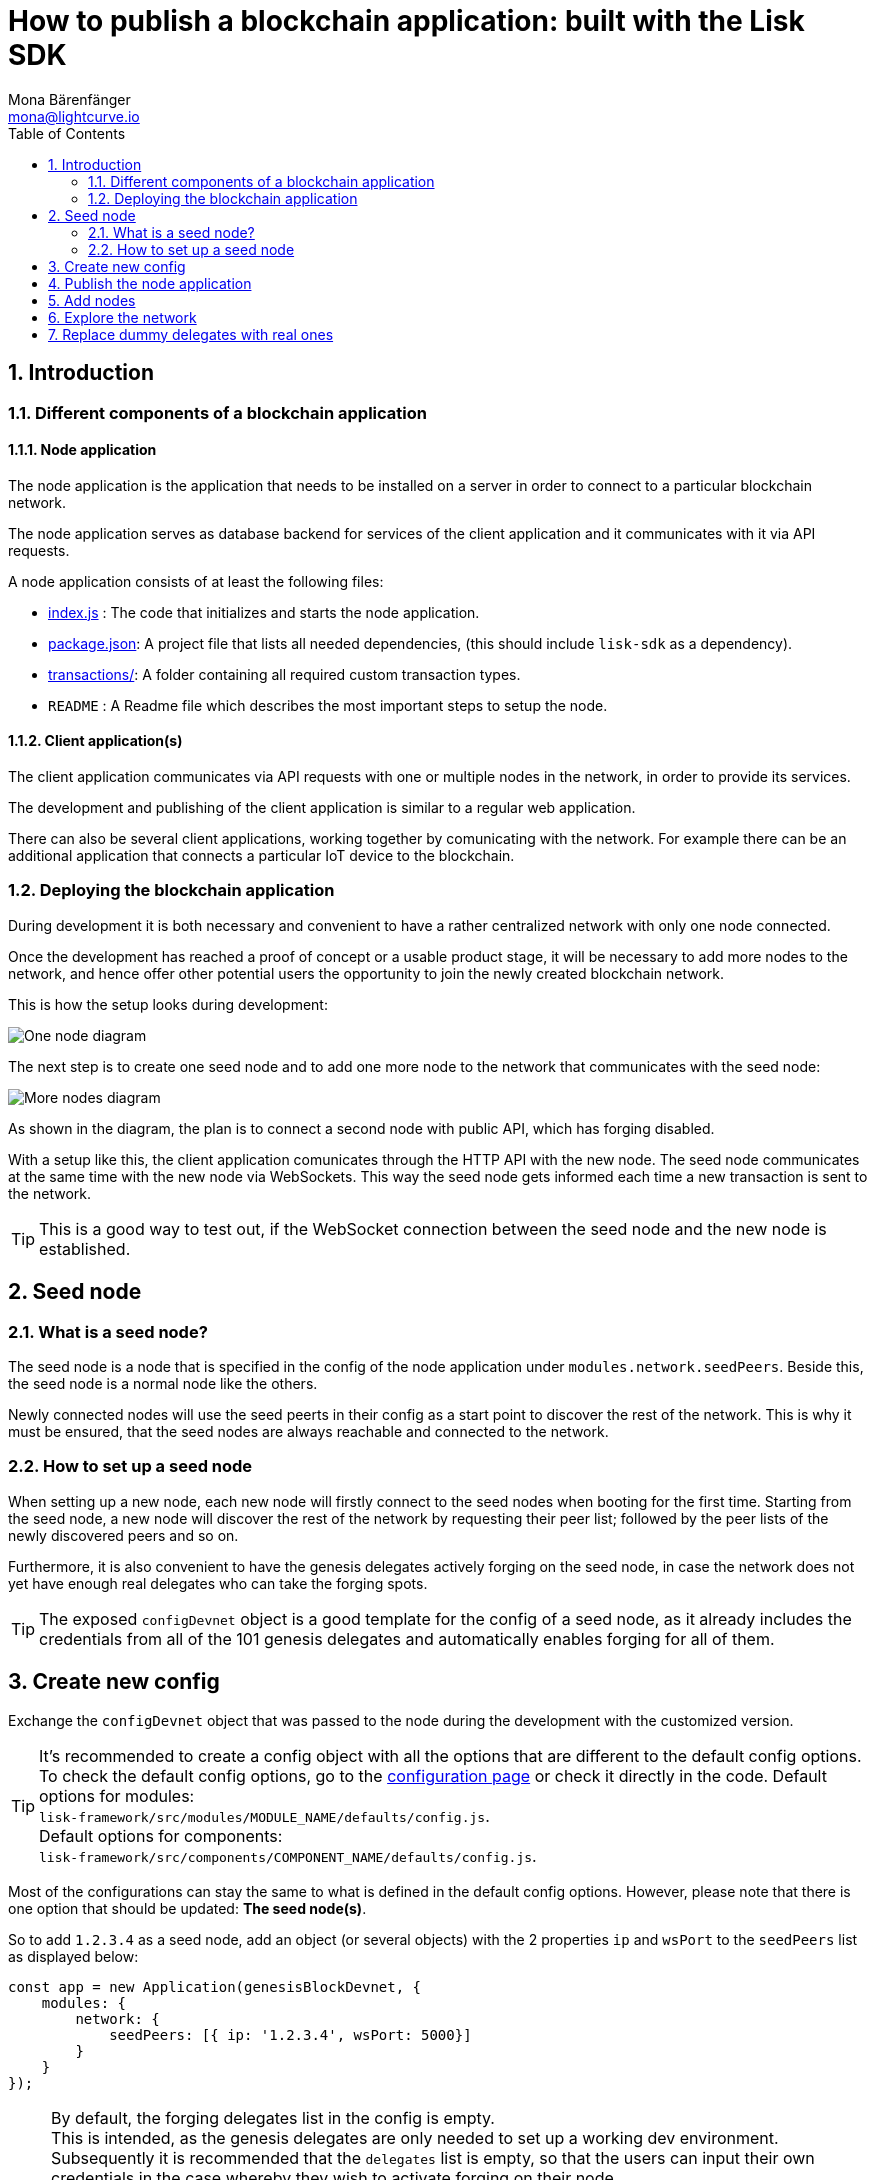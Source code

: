 = How to publish a blockchain application: built with the Lisk SDK
Mona Bärenfänger <mona@lightcurve.io>
:description:
:sectnums:
:toc:
:imagesdir: ../assets/images
:v_core: master
:experimental:

== Introduction

=== Different components of a blockchain application

==== Node application

The node application is the application that needs to be installed on a server in order to connect to a particular blockchain network.

The node application serves as database backend for services of the client application and it communicates with it via API requests.

A node application consists of at least the following files:

* https://github.com/LiskHQ/lisk-sdk-examples/blob/development/invoice/index.js[index.js] :  The code that initializes and starts the node application.
* https://github.com/LiskHQ/lisk-sdk-examples/blob/development/invoice/package.json[package.json]: A project file that lists all needed dependencies, (this should include `lisk-sdk` as a dependency).
* https://github.com/LiskHQ/lisk-sdk-examples/tree/development/invoice/transactions[transactions/]: A folder containing all required custom transaction types.
* `README` : A Readme file which describes the most important steps to setup the node.

==== Client application(s)

The client application communicates via API requests with one or multiple nodes in the network, in order to provide its services.

The development and publishing of the client application is similar to a regular web application.

There can also be several client applications, working together by comunicating with the network.
For example there can be an additional application that connects a particular IoT device to the blockchain.

=== Deploying the blockchain application

During development it is both necessary and convenient to have a rather centralized network with only one node connected.

Once the development has reached a proof of concept or a usable product stage, it will be necessary to add more nodes to the network, and hence offer other potential users the opportunity to join the newly created blockchain network.

This is how the setup looks during development:

image:1-node.png[One node diagram]

The next step is to create one seed node and to add one more node to the network that communicates with the seed node:

image:2-nodes.png[More nodes diagram]

As shown in the diagram, the plan is to connect a second node with public API, which has forging disabled.

With a setup like this, the client application comunicates through the HTTP API with the new node.
The seed node communicates at the same time with the new node via WebSockets.
This way the seed node gets informed each time a new transaction is sent to the network.

TIP: This is a good way to test out, if the WebSocket connection between the seed node and the new node is established.

== Seed node

=== What is a seed node?

The seed node is a node that is specified in the config of the node application under `modules.network.seedPeers`.
Beside this, the seed node is a normal node like the others.

Newly connected nodes will use the seed peerts in their config as a start point to discover the rest of the network.
This is why it must be ensured, that the seed nodes are always reachable and connected to the network.

=== How to set up a seed node

When setting up a new node, each new node will firstly connect to the seed nodes when booting for the first time.
Starting from the seed node, a new node will discover the rest of the network by requesting their peer list; followed by the peer lists of the newly discovered peers and so on.


Furthermore, it is also convenient to have the genesis delegates actively forging on the seed node, in case the network does not yet have enough real delegates who can take the forging spots.

TIP: The exposed `configDevnet` object is a good template for the config of a seed node, as it already includes the credentials from all of the 101 genesis delegates and automatically enables forging for all of them.

== Create new config

Exchange the `configDevnet` object that was passed to the node during the development with the customized version.

[TIP]
====
It's recommended to create a config object with all the options that are different to the default config options.
To check the default config options, go to the xref:configuration.adoc[configuration page] or check it directly in the code.
Default options for modules: +
`lisk-framework/src/modules/MODULE_NAME/defaults/config.js`. +
Default options for components: +
`lisk-framework/src/components/COMPONENT_NAME/defaults/config.js`.
====

Most of the configurations can stay the same to what is defined in the default config options.
However, please note that there is one option that should be updated: **The seed node(s)**.

So to add `1.2.3.4` as a seed node, add an object (or several objects) with the 2 properties `ip` and `wsPort` to the `seedPeers` list as displayed below:

[source,js]
----
const app = new Application(genesisBlockDevnet, {
    modules: {
        network: {
            seedPeers: [{ ip: '1.2.3.4', wsPort: 5000}]
        }
    }
});
----

[NOTE]
====
By default, the forging delegates list in the config is empty. +
This is intended, as the genesis delegates are only needed to set up a working dev environment.
Subsequently it is recommended that the `delegates` list is empty, so that the users can input their own credentials in the case whereby they wish to activate forging on their node.

For example, for a proof of concept, in order to provide the already activated forging delegates inside the config; please use the devnet genesis delegates in https://github.com/LiskHQ/lisk-sdk/blob/development/sdk/src/samples/config_devnet.json[configDevnet] or create your own genesis delegates and add them to the config.
====

== Publish the node application

Add the code for the customized `node` application (including the custom transaction types), to a public code repository.
For example, on  https://github.com/[Github] or https://about.gitlab.com/[Gitlab].

This provides everyone the opportunity to download the application and deploy it on a server in order to connect with the network.

== Add nodes

Add a second node to the network.

This new node will not have any forging activated, it is only required to talk via the API with the `client` app, and over the websocket connection to the seed node.
Therefore, at present the seed node is the only node at this point that can forge new blocks.
This is due to the fact that all the genesis delegates are actively forging on it.

TIP: How to replace the genesis delegates with real delegates is covered in the next section <<replace-delegates, Replace dummy delegates with real ones>>.

To set up the node, install the node application on a new server.
Just follow the instructions of the README, that was created in the step before.

IMPORTANT: Do not forget to open the corresponding xref:configuration.adoc#_ports[ports] for HTTP and WS communication!

Once a new node is set up, update the API endpoint in the https://github.com/LiskHQ/lisk-sdk-examples/blob/development/transport/client/app.js#L14[client] app, to target the new node:

.Snippet of client/app.js
[source,js]
----
// Constants
const API_BASEURL = 'http://134.209.234.204:4000'; <1>
----

<1> Add the correct IP and port here to the newly added node.

If the client app has the API endpoint of the new node, it will receive transactions from the client.
The transactions will be visible in the logs (if log level is at least `info`).

.Logs of newly added node
image:synching_node.png[Synching non forging node]

In the logs shown above it can be seen that the seed node was already 3 blocks ahead when the second node was started.
It first synchronizes the missing blocks up to the current height and then broadcasts the received transactions from the client app to the seed node, whereby the delegates can then add the transactions to blocks and forge them.

These new blocks are broadcasted again to the new node, and the client app can display the data based on the API calls that it sends to the new node.

.Log of the seed node with the forging genesis delegates:
image:forging_node.png[Forging node logs]

[NOTE]
.Please be aware that broadcast errors can occur.
====
Sometimes errors occur when broadcasting transactions between the nodes.
There is no cause for concern here, as the node will re-start the sync process again; and in the majority of cases it is successful on the next attempt.

image:common-sync-issue.png[Common sync issue]

In the above image the block at height 284 is not accepted because of an invalid block timestamp.
As a result, also the following blocks are also discarded by the node.

Anomalies like this can occur within the network.
The node can usually resolve these issues on its own by starting a new sync process, whereby it requests the missing blocks from one of its' peer nodes.

As shown in the logs above, the blocks at height 284, 285 and 286 are displayed as discarded.
At this point the node realizes it is not in sync with the other nodes and starts the sync process.
This can also be seen in the above logs, `Starting sync`.
During the sync process the missing blocks are received from the peers and added to the database of the node.
====

== Explore the network

// TODO: Use Lisk Desktop / Explorer to explore the new blockchain network.

[#replace-delegates]
== Replace dummy delegates with real ones

During development of the blockchain application, one node was enabled for forging for all 101 genesis delegates.

After the release of the first version of the blockchain application, it is necessary that real delegates take the forging slots of the genesis delegates.

NOTE: The network will become stable and decentralized for the first time when at least 51 real delegates are actively forging in the network.

To join the network as a new delegate, follow the steps listed below:

. Create an own, private account on the network
.. xref:lisk-commander/user-guide/commands.adoc#_create_account[Generate the account credentials]
.. Send some funds(at least enough to register as a delegate) to the newly generated address.
. Register a delegate
.. xref:lisk-commander/user-guide/commands.adoc#_delegate_registration_transaction[Generate the delegate registration object].
.. Broadcast the delegate registration to the network:
+
[source,bash]
----
export SECRET_PASSPHRASE=123456 <1>
lisk transaction:create:delegate lightcurve -p=env:SECRET_PASSPHRASE | tee >(curl -X POST -H "Content-Type: application/json" -d @- 1.2.3.4:4000/api/transactions) <2>
----
<1> Replace `123456` with the secret passphrase.
<2> Replace `1.2.3.4` with the IP of a node with a public API.
+
. Set up a node: Follow the steps in the `README` file of the app, (alternatively read the Lisk tutorials, as this process is basically identical).
. xref:{v_core}@lisk-core::configuration.adoc#_enabledisable_forging[Enable forging for the newly created delegate on the node]
. People become convinced to vote for a delegate in the network, if the delegate has the following attributes:
** Is helpful
** Is accountable
** Is sharing rewards
** Is offering useful services or tools

image:3-nodes.png[3 nodes diagram]

[NOTE]
====
How to replace a genesis delegate

If a delegate joins the network on a very early stage, he or she will probably replace one of the genesis delegates.
The genesis delegates are voted in by the genesis account which holds all the tokens on the initial network start.
The genesis account votes with these tokens for the genesis delegates, in order to stabilize the network during the development.

Therefore, when replacing a genesis delegate, the new delegate will need to convince the person who controls the genesis account of the network; which will be most likely the app developer.

Later, when the majority of the existing tokens are distributed among the different private accounts, the new delegate needs to gain the trust of the community in order to be voted into a forging position.
====
